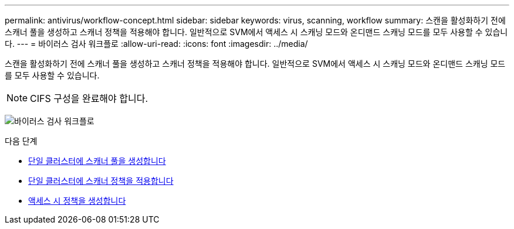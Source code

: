 ---
permalink: antivirus/workflow-concept.html 
sidebar: sidebar 
keywords: virus, scanning, workflow 
summary: 스캔을 활성화하기 전에 스캐너 풀을 생성하고 스캐너 정책을 적용해야 합니다. 일반적으로 SVM에서 액세스 시 스캐닝 모드와 온디맨드 스캐닝 모드를 모두 사용할 수 있습니다. 
---
= 바이러스 검사 워크플로
:allow-uri-read: 
:icons: font
:imagesdir: ../media/


[role="lead"]
스캔을 활성화하기 전에 스캐너 풀을 생성하고 스캐너 정책을 적용해야 합니다. 일반적으로 SVM에서 액세스 시 스캐닝 모드와 온디맨드 스캐닝 모드를 모두 사용할 수 있습니다.


NOTE: CIFS 구성을 완료해야 합니다.

image:avcfg-workflow.gif["바이러스 검사 워크플로"]

.다음 단계
* xref:create-scanner-pool-single-cluster-task.html[단일 클러스터에 스캐너 풀을 생성합니다]
* xref:apply-scanner-policy-pool-task.html[단일 클러스터에 스캐너 정책을 적용합니다]
* xref:create-on-access-policy-task.html[액세스 시 정책을 생성합니다]

